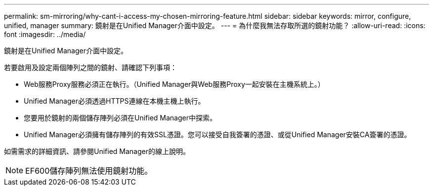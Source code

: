---
permalink: sm-mirroring/why-cant-i-access-my-chosen-mirroring-feature.html 
sidebar: sidebar 
keywords: mirror, configure, unified, manager 
summary: 鏡射是在Unified Manager介面中設定。 
---
= 為什麼我無法存取所選的鏡射功能？
:allow-uri-read: 
:icons: font
:imagesdir: ../media/


[role="lead"]
鏡射是在Unified Manager介面中設定。

若要啟用及設定兩個陣列之間的鏡射、請確認下列事項：

* Web服務Proxy服務必須正在執行。（Unified Manager與Web服務Proxy一起安裝在主機系統上。）
* Unified Manager必須透過HTTPS連線在本機主機上執行。
* 您要用於鏡射的兩個儲存陣列必須在Unified Manager中探索。
* Unified Manager必須擁有儲存陣列的有效SSL憑證。您可以接受自我簽署的憑證、或從Unified Manager安裝CA簽署的憑證。


如需需求的詳細資訊、請參閱Unified Manager的線上說明。

[NOTE]
====
EF600儲存陣列無法使用鏡射功能。

====